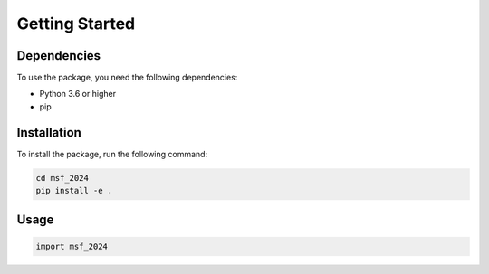 Getting Started
===============

Dependencies
---------------
To use the package, you need the following dependencies:

- Python 3.6 or higher
- pip


Installation
---------------
To install the package, run the following command:

.. code-block:: bash

    cd msf_2024
    pip install -e .

Usage
---------------

.. code-block:: python
    
    import msf_2024
